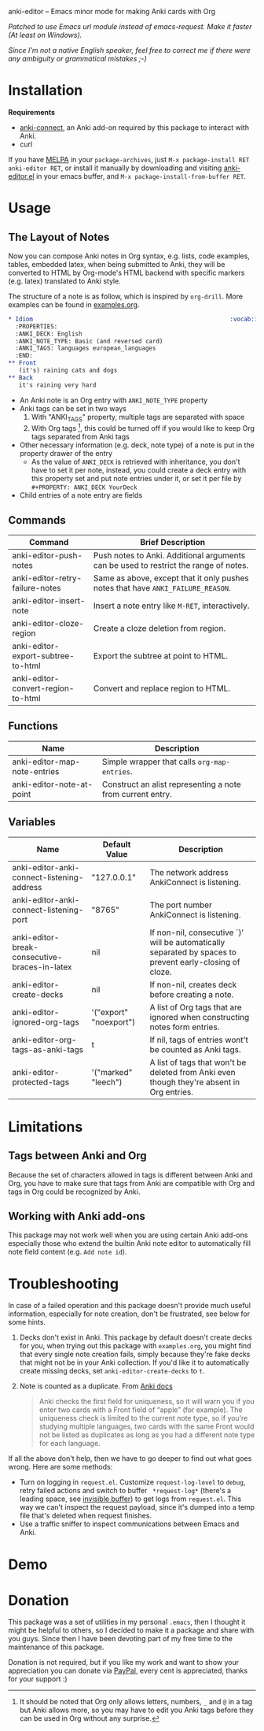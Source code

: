 [[http://melpa.org/#/anki-editor][file:http://melpa.org/packages/anki-editor-badge.svg]]


anki-editor -- Emacs minor mode for making Anki cards with Org

/Patched to use Emacs url module instead of emacs-request. Make it faster (At least on Windows)./

/Since I'm not a native English speaker, feel free to correct me if
there were any ambiguity or grammatical mistakes ;-)/

* Installation

  *Requirements*
  - [[https://github.com/FooSoft/anki-connect#installation][anki-connect]],
    an Anki add-on required by this package to interact with Anki.
  - curl

  If you have [[http://melpa.org/][MELPA]] in your =package-archives=,
  just =M-x package-install RET anki-editor RET=, or install it
  manually by downloading and visiting [[./anki-editor.el][anki-editor.el]] in your
  emacs buffer, and =M-x package-install-from-buffer RET=.

* Usage

** The Layout of Notes

   Now you can compose Anki notes in Org syntax, e.g. lists, code
   examples, tables, embedded latex, when being submitted to Anki,
   they will be converted to HTML by Org-mode's HTML backend with
   specific markers (e.g. latex) translated to Anki style.

   The structure of a note is as follow, which is inspired by
   =org-drill=. More examples can be found in [[./examples.org][examples.org]].

   #+BEGIN_SRC org
     ,* Idiom                                                        :vocab:idioms:
       :PROPERTIES:
       :ANKI_DECK: English
       :ANKI_NOTE_TYPE: Basic (and reversed card)
       :ANKI_TAGS: languages european_languages
       :END:
     ,** Front
        (it's) raining cats and dogs
     ,** Back
        it's raining very hard
   #+END_SRC

   - An Anki note is an Org entry with =ANKI_NOTE_TYPE= property
   - Anki tags can be set in two ways
     1. With "ANKI_TAGS" property, multiple tags are separated with space
     2. With Org tags [fn:1], this could be turned off if you would like to keep Org tags separated from Anki tags
   - Other necessary information (e.g. deck, note type) of a note is
     put in the property drawer of the entry
     - As the value of =ANKI_DECK= is retrieved with inheritance, you
       don't have to set it per note, instead, you could create a deck
       entry with this property set and put note entries under it, or
       set it per file by ~#+PROPERTY: ANKI_DECK YourDeck~
   - Child entries of a note entry are fields

** Commands

   | Command                            | Brief Description                                                                    |
   |------------------------------------+--------------------------------------------------------------------------------------|
   | anki-editor-push-notes             | Push notes to Anki. Additional arguments can be used to restrict the range of notes. |
   | anki-editor-retry-failure-notes    | Same as above, except that it only pushes notes that have =ANKI_FAILURE_REASON=.     |
   | anki-editor-insert-note            | Insert a note entry like =M-RET=, interactively.                                     |
   | anki-editor-cloze-region           | Create a cloze deletion from region.                                                 |
   | anki-editor-export-subtree-to-html | Export the subtree at point to HTML.                                                 |
   | anki-editor-convert-region-to-html | Convert and replace region to HTML.                                                  |

** Functions

   | Name                         | Description                                                |
   |------------------------------+------------------------------------------------------------|
   | anki-editor-map-note-entries | Simple wrapper that calls =org-map-entries=.               |
   | anki-editor-note-at-point    | Construct an alist representing a note from current entry. |

** Variables

   | Name                                          | Default Value          | Description                                                                                              |
   |-----------------------------------------------+------------------------+----------------------------------------------------------------------------------------------------------|
   | anki-editor-anki-connect-listening-address    | "127.0.0.1"            | The network address AnkiConnect is listening.                                                            |
   | anki-editor-anki-connect-listening-port       | "8765"                 | The port number AnkiConnect is listening.                                                                |
   | anki-editor-break-consecutive-braces-in-latex | nil                    | If non-nil, consecutive `}' will be automatically separated by spaces to prevent early-closing of cloze. |
   | anki-editor-create-decks                      | nil                    | If non-nil, creates deck before creating a note.                                                         |
   | anki-editor-ignored-org-tags                  | '("export" "noexport") | A list of Org tags that are ignored when constructing notes form entries.                                |
   | anki-editor-org-tags-as-anki-tags             | t                      | If nil, tags of entries wont't be counted as Anki tags.                                                  |
   | anki-editor-protected-tags                    | '("marked" "leech")    | A list of tags that won't be deleted from Anki even though they're absent in Org entries.                |

* Limitations

** Tags between Anki and Org

   Because the set of characters allowed in tags is different between
   Anki and Org, you have to make sure that tags from Anki are
   compatible with Org and tags in Org could be recognized by Anki.

** Working with Anki add-ons

   This package may not work well when you are using certain Anki
   add-ons especially those who extend the builtin Anki note editor to
   automatically fill note field content (e.g. ~Add note id~).

* Troubleshooting

  In case of a failed operation and this package doesn't provide much
  useful information, especially for note creation, don't be
  frustrated, see below for some hints.

  1. Decks don't exist in Anki. This package by default doesn't create
     decks for you, when trying out this package with ~examples.org~,
     you might find that every single note creation fails, simply
     because they're fake decks that might not be in your Anki
     collection. If you'd like it to automatically create missing
     decks, set ~anki-editor-create-decks~ to ~t~.

  2. Note is counted as a duplicate. From [[https://apps.ankiweb.net/docs/manual.html#adding-cards-and-notes][Anki docs]]
     #+BEGIN_QUOTE
     Anki checks the first field for uniqueness, so it will warn you
     if you enter two cards with a Front field of “apple” (for
     example). The uniqueness check is limited to the current note
     type, so if you’re studying multiple languages, two cards with
     the same Front would not be listed as duplicates as long as you
     had a different note type for each language.
     #+END_QUOTE

  If all the above don't help, then we have to go deeper to find out
  what goes wrong. Here are some methods:

  - Turn on logging in ~request.el~. Customize ~request-log-level~ to
    ~debug~, retry failed actions and switch to buffer
    ~ *request-log*~ (there's a leading space, see [[https://www.emacswiki.org/emacs/InvisibleBuffers][invisible buffer]])
    to get logs from ~request.el~. This way we can't inspect the
    request payload, since it's dumped into a temp file that's deleted
    when request finishes.
  - Use a traffic sniffer to inspect communications between Emacs and
    Anki.

* Demo

  [[./demo.gif]]

* Donation

  This package was a set of utilities in my personal =.emacs=, then I
  thought it might be helpful to others, so I decided to make it a
  package and share with you guys.  Since then I have been devoting
  part of my free time to the maintenance of this package.

  Donation is not required, but if you like my work and want to show
  your appreciation you can donate via
  [[https://paypal.me/louietanlei][PayPal]], every cent is
  appreciated, thanks for your support :)

[fn:1] It should be noted that Org only allows letters, numbers, =_=
and =@= in a tag but Anki allows more, so you may have to edit you
Anki tags before they can be used in Org without any surprise.
